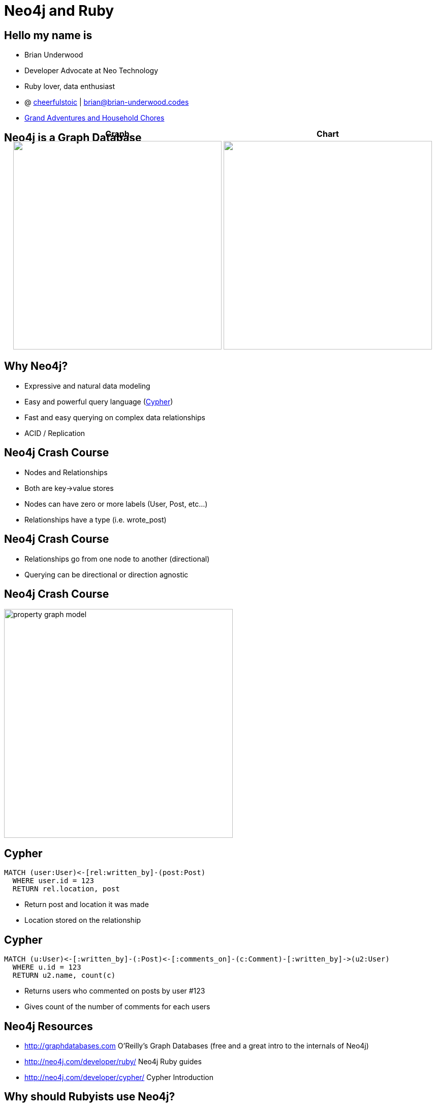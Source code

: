 = Neo4j and Ruby
:presenter: Brian Underwood
:twitter: cheerfulstoic
:email: brian@brian-underwood.codes
:backend: deckjs
:deckjsdir: ../../../asciidoc/deck.js
:deckjs_theme: neotech
:icons: font
:source-highlighter: codemirror
:navigation:
:goto:
:menu:
:status:
:arrows:
:customjs: ../../../asciidoc/js/checkcypher.js
:gist-source: https://raw.github.com/neo4j-contrib/gists/master/
:footer: © All Rights Reserved 2015 | Neo Technology, Inc.
:img: img
:logo: {img}/Neo_Technology.jpg
:allow-uri-read:
:video:
:docs-link: https://github.com/neo4j-contrib/asciidoc-slides[documentation]
:download-link: https://github.com/neo4j-contrib/asciidoc-slides/archive/master.zip[download]
:sectids!:
:deckjs_transition: none

+++
<style type="text/css">
p {
  margin-bottom: 0.3em;
}
.center {
  width: 100%;
  text-align: center;
}
</style>
+++

== Hello my name is

* Brian Underwood
* Developer Advocate at Neo Technology
* Ruby lover, data enthusiast
* @ https://twitter.com/cheerfulstoic[cheerfulstoic] | mailto:brian@brian-underwood.codes[brian@brian-underwood.codes]
* http://www.grandadventures-householdchores.com/[Grand Adventures and Household Chores]


== Neo4j is a Graph Database

+++
<table style="margin: 0 auto; margin-top: -50px;">
  <tr>
    <th>Graph</th>
    <th>Chart</th>
  </tr>
  <tr>
    <td>
      <img src="img/web_console.png" style="height: 410px">
    </td>
    <td>
      <img src="img/pie_chart_vs_bar_chart.jpg" style="height: 410px">
    </td>
  </tr>
</table>
+++

+++ <!-- This is the neo4j web console.  We will see a demo later --> +++

== Why Neo4j?

* Expressive and natural data modeling
* Easy and powerful query language (http://neo4j.com/developer/cypher-query-language/[Cypher])
* Fast and easy querying on complex data relationships
* ACID / Replication

== Neo4j Crash Course

* Nodes and Relationships
* Both are key->value stores
* Nodes can have zero or more labels (User, Post, etc...)
* Relationships have a type (i.e. wrote_post)

== Neo4j Crash Course

* Relationships go from one node to another (directional)
* Querying can be directional or direction agnostic

== Neo4j Crash Course

image::{img}/property_graph_model.png[height="450"]

== Cypher

[source,cypher]
----
MATCH (user:User)<-[rel:written_by]-(post:Post)
  WHERE user.id = 123
  RETURN rel.location, post
----

* Return post and location it was made
* Location stored on the relationship

+++ <!-- ASCII art --> +++

== Cypher

[source,cypher]
----
MATCH (u:User)<-[:written_by]-(:Post)<-[:comments_on]-(c:Comment)-[:written_by]->(u2:User)
  WHERE u.id = 123
  RETURN u2.name, count(c)
----

* Returns users who commented on posts by user #123
* Gives count of the number of comments for each users

+++ <!-- Automatic aggregation on columns when using an aggregate function.  Could also do RETURN p, u2, count(c) to get posts and a count of users for those posts.  Pause for questions --> +++

== Neo4j Resources

 * http://graphdatabases.com O'Reilly's Graph Databases (free and a great intro to the internals of Neo4j)
 * http://neo4j.com/developer/ruby/ Neo4j Ruby guides
 * http://neo4j.com/developer/cypher/ Cypher Introduction

== Why should Rubyists use Neo4j?

* Natural and agile data modeling
* Higher level abstraction
* Web console like ruby console
* Great support

+++ <!-- Of course it makes querying on complex data easy.  Englishy like Ruby --> +++

== What is the Neo4j gem?

* An ActiveModel compliant Ruby wrapper for the Neo4j graph database.

== Neo4j gem features

* OGM (Object Graph Model)
** Properties
** Indexes / Constraints
** Callbacks
** Validations
** Assocations 

== Neo4j gem features

* Modeling nodes and relationships
* Query building / chaining interface similar to https://github.com/rails/arel[arel]
* Transactions
* Migrations (for data)

+++ <!-- Query chaining, but also association chaining! --> +++

== Points of Pride

[role=center]
+++ <h4>Well tested</h4> +++

image::{img}/badges_of_pride.png[]

== Points of Pride

[role=center]
+++ <h4>Well documented</h4> +++

image::{img}/readthedocs_index.png[]

== Points of Pride

[role=center]
+++ <h4>Actively supported</h4> +++

image::{img}/github_pulse.png[]

== Points of Pride

[role=center]
+++ <h4>Actively supported</h4> +++

+++ <h5>Active on StackOverflow</h5> +++

http://stackoverflow.com/questions/ask?tags=neo4j.rb+neo4j+ruby

+++ <h5>Gitter chat room</h5> +++

https://gitter.im/neo4jrb/neo4j

+++ <h5>Twitter</h5> +++

https://twitter.com/neo4jrb

== Points of Pride

[role=center]
+++ <h4>Well loved</h4> +++

image::{img}/stars_and_forks.png[]

== Points of Pride

[role=center]
+++ <h4>Won an award!</h4> +++

image::{img}/graphy.jpg[]

== Models

[source,ruby]
----
class Post
  include Neo4j::ActiveNode

  property :subject
  property :text

  has_one :out, :author, type: :WRITTEN_BY, model_class: :User, rel_class: :WrittenBy
  has_many :out, :tags, type: :TAGGED_AS  # model_class :Tag is assumed
end

class WrittenBy
  include Neo4j::ActiveRel

  from_class :Post
  to_class   :User
  type :WRITTEN_BY # Not needed as default is based on model name

  property :location
end
----

+++ <!-- Include ActiveNode to make a model.  Define properties and assocations like ActiveRecord / Mongoid.  ActiveRel is optional, but great for complex relationships.  Supports validations, callbacks, etc... --> +++

== Usage


[source,ruby]
----

class Post
  has_one :out, :author, type: :WRITTEN_BY, model_class: User
  has_many :in, :comments, type: :COMMENTS_ON
end

class Comment
  has_one :out, :author, type: :WRITTEN_BY, model_class: :User
end

class User
  has_many :in, :posts, origin: :author
end

user.posts.comments(:c).author(:u2).pluck('u2.name, count(c)')

# Compare to:
# MATCH (u:User)<-[:written_by]-(:Post)<-[:comments_on]-(c:Comment)-[:written_by]->(u2:User)
#   WHERE u.id = 123
#   RETURN u2.name, count(c)
----

== A deeper example

[source, ruby]
----
class Post
  has_many :in, :categories, type: :COMMENTS_ON
end

class Comment
  has_one :out, :post, type: :COMMENTS_ON
  has_one :out, :author, type: :WRITTEN_BY, model_class: :User
end

class Category
  property :name, constraint: :unique
end

def post_category_counts(comments)
  comments.post(:post).categories(:category).pluck('category.name', 'count(post)')
end
----

== A deeper example

[source, ruby]
----
class Comment
  def self.post_category_counts
    all.post(:post).categories(:category).pluck('category.name', 'count(post)')
  end
end
----

== A deeper example

[source, bash]
----
> Comment.where(body: /.*mountains.*/i).post_category_counts

 Comment#post#categories 3ms
  MATCH (result_comment:`Comment`)
  WHERE (result_comment.body =~ {result_comment_body})
  MATCH (result_comment)-[rel1:`COMMENTS_ON`]->(post:`Post`)
  MATCH (post)<-[rel2:`COMMENTS_ON`]-(category:`Category`)
  RETURN
    category.name,
    count(post) | {:result_comment_body=>"(?i).*mountains.*"}
----

== A deeper example

[source, bash]
----
> Comment.all.branch { author.where(age: (20..30)) }.post_category_counts

 Comment#post#categories 6ms
  MATCH (n:`Comment`)
  MATCH (n)-[rel1:`WRITTEN_BY`]->(result_author:`User`)
  WHERE (result_author.age IN RANGE({result_author_age_range_min}, {result_author_age_range_max}))
  MATCH (n)-[rel3:`COMMENTS_ON`]->(post:`Post`)
  MATCH (post)<-[rel4:`COMMENTS_ON`]-(category:`Category`)
  RETURN
    category.name,
    count(post) | {:result_author_age_range_min=>20, :result_author_age_range_max=>30}
----

+++ <!-- Here we're going to implement the same Cypher query from before but using the neo4j gem --> +++

== Some supported gems

* devise
* will_paginate
* paperclip
* searchkick
* factory_girl

+++ <!-- Briefly mention neo4apis project here and specifically neo4apis-activerecord --> +++

== Projects built with neo4j gem (libraries)

* https://github.com/neo4jrb/neo4apis[neo4apis]
* https://github.com/neo4jrb/neo4apis-twitter[neo4apis-twitter], https://github.com/neo4jrb/neo4apis-github[neo4apis-github], https://github.com/neo4jrb/neo4apis-activerecord[neo4apis-activerecord]
* https://github.com/neo4j-examples/graph_starter[graph_starter]
* https://github.com/neo4jrb/neolytics[neolytics]

== Projects built with neo4j gem (applications)

* https://github.com/neo4j-examples/ruby_code_analytics[ruby_code_analytics]
* https://github.com/neo4j-examples/graphgist_portal[graphgist_portal]
* https://github.com/neo4j-examples/six_degrees_of_myke[six_degrees_of_myke]

== Projects built with neo4j gem (applications)

* https://github.com/neo4jrb/twitter_analytics[twitter_analytics]
* http://railsrumble.com/entries/378-graphnote[graphnote]

== Neo4j.rb resources

* http://neo4jrb.io/[Neo4j.rb homepage]
* https://github.com/neo4jrb/neo4j[neo4j gem on GitHub]
* http://neo4j.com/developer/ruby-course/[Neo4j Ruby intro course]

== Neo4j.rb resources (videos)

* https://www.youtube.com/playlist?list=PL5klM3mD6alLUhNTPTbj5a3GBjU7oZN0t[Short screencast series]

== Demo time!

Code available on: https://github.com/neo4j-examples/ruby_code_analytics

Example on Heroku: https://ruby-neo4j-code-analysis.herokuapp.com/

++++
<style>
  div#just-this-list div.ulist li { font-size: 1em; }
</style>
<br/>
<div id="just-this-list">
++++

Uses:

* Ruby's http://ruby-doc.org/core-2.0.0/TracePoint.html[TracePoint] library to trace the execution of Ruby code
* The https://github.com/whitequark/parser[parser] gem to parse the AST of files where code was executed

++++
</div id="just-this-list">
++++

== Demo time!

image::{img}/ruby_code_analysis_model.png[height="450"]

== Thank you!  My info again:

Brian Underwood

Developer Advocate at Neo Technology

@ https://twitter.com/cheerfulstoic[cheerfulstoic] | mailto:brian@brian-underwood.codes[brian@brian-underwood.codes]

++++
<br>
++++

My wife's travel blog:

http://www.grandadventures-householdchores.com/[Grand Adventures and Household Chores]

{nbsp} +
{nbsp} +


